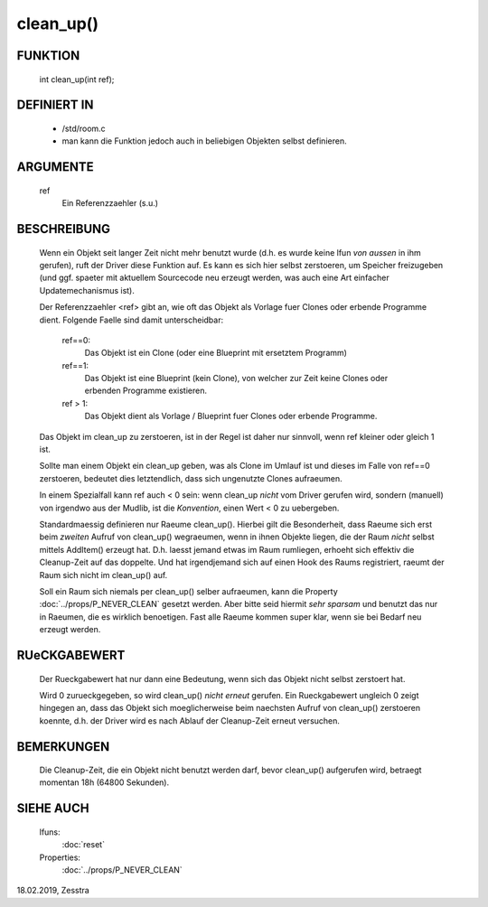 clean_up()
==========

FUNKTION
--------

   int clean_up(int ref);

DEFINIERT IN
------------

   * /std/room.c
   * man kann die Funktion jedoch auch in beliebigen Objekten selbst
     definieren.

ARGUMENTE
---------

   ref
       Ein Referenzzaehler (s.u.)

BESCHREIBUNG
------------

   Wenn ein Objekt seit langer Zeit nicht mehr benutzt wurde (d.h. es wurde
   keine lfun *von aussen* in ihm gerufen), ruft der Driver diese Funktion
   auf. Es kann es sich hier selbst zerstoeren, um Speicher freizugeben (und
   ggf. spaeter mit aktuellem Sourcecode neu erzeugt werden, was auch eine
   Art einfacher Updatemechanismus ist).

   Der Referenzzaehler <ref> gibt an, wie oft das Objekt als Vorlage fuer
   Clones oder erbende Programme dient. Folgende Faelle sind damit
   unterscheidbar:

     ref==0:
       Das Objekt ist ein Clone (oder eine Blueprint mit ersetztem Programm)
     ref==1:
       Das Objekt ist eine Blueprint (kein Clone), von welcher zur Zeit keine
       Clones oder erbenden Programme existieren.
     ref > 1:
       Das Objekt dient als Vorlage / Blueprint fuer Clones oder erbende
       Programme.

   Das Objekt im clean_up zu zerstoeren, ist in der Regel ist daher nur
   sinnvoll, wenn ref kleiner oder gleich 1 ist.

   Sollte man einem Objekt ein clean_up geben, was als Clone im Umlauf ist und
   dieses im Falle von ref==0 zerstoeren, bedeutet dies letztendlich, dass
   sich ungenutzte Clones aufraeumen.

   In einem Spezialfall kann ref auch < 0 sein: wenn clean_up *nicht* vom
   Driver gerufen wird, sondern (manuell) von irgendwo aus der Mudlib, ist
   die *Konvention*, einen Wert < 0 zu uebergeben.

   Standardmaessig definieren nur Raeume clean_up(). Hierbei gilt die
   Besonderheit, dass Raeume sich erst beim *zweiten* Aufruf von clean_up()
   wegraeumen, wenn in ihnen Objekte liegen, die der Raum *nicht* selbst
   mittels AddItem() erzeugt hat. D.h. laesst jemand etwas im Raum rumliegen,
   erhoeht sich effektiv die Cleanup-Zeit auf das doppelte. Und hat
   irgendjemand sich auf einen Hook des Raums registriert, raeumt der Raum
   sich nicht im clean_up() auf.

   Soll ein Raum sich niemals per clean_up() selber aufraeumen, kann die
   Property :doc:`../props/P_NEVER_CLEAN` gesetzt werden. Aber bitte seid
   hiermit *sehr sparsam* und benutzt das nur in Raeumen, die es wirklich
   benoetigen. Fast alle Raeume kommen super klar, wenn sie bei Bedarf neu
   erzeugt werden.

RUeCKGABEWERT
-------------

   Der Rueckgabewert hat nur dann eine Bedeutung, wenn sich das Objekt
   nicht selbst zerstoert hat.

   Wird 0 zurueckgegeben, so wird clean_up() *nicht erneut* gerufen.
   Ein Rueckgabewert ungleich 0 zeigt hingegen an, dass das Objekt sich
   moeglicherweise beim naechsten Aufruf von clean_up() zerstoeren koennte,
   d.h. der Driver wird es nach Ablauf der Cleanup-Zeit erneut versuchen.

BEMERKUNGEN
-----------

   Die Cleanup-Zeit, die ein Objekt nicht benutzt werden darf, bevor
   clean_up() aufgerufen wird, betraegt momentan 18h (64800 Sekunden).

SIEHE AUCH
----------

   lfuns:
     :doc:`reset`
   Properties:
     :doc:`../props/P_NEVER_CLEAN`

18.02.2019, Zesstra
